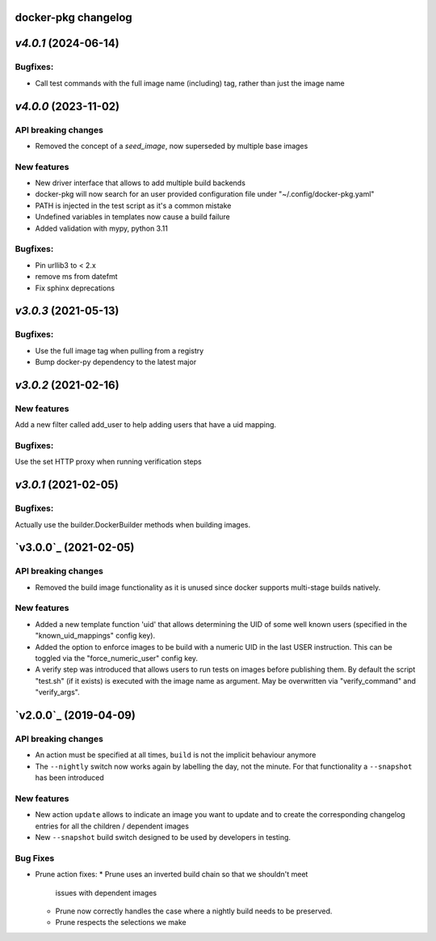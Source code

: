 docker-pkg changelog
^^^^^^^^^^^^^^^^^^^^
`v4.0.1` (2024-06-14)
^^^^^^^^^^^^^^^^^^^^^
Bugfixes:
"""""""""
* Call test commands with the full image name (including) tag, rather than just the image name

`v4.0.0` (2023-11-02)
^^^^^^^^^^^^^^^^^^^^^
API breaking changes
""""""""""""""""""""
* Removed the concept of a `seed_image`, now superseded by multiple base images

New features
""""""""""""
* New driver interface that allows to add multiple build backends
* docker-pkg will now search for an user provided configuration file under "~/.config/docker-pkg.yaml"
* PATH is injected in the test script as it's a common mistake
* Undefined variables in templates now cause a build failure
* Added validation with mypy, python 3.11

Bugfixes:
"""""""""
* Pin urllib3 to < 2.x
* remove ms from datefmt
* Fix sphinx deprecations

`v3.0.3` (2021-05-13)
^^^^^^^^^^^^^^^^^^^^^
Bugfixes:
"""""""""
* Use the full image tag when pulling from a registry
* Bump docker-py dependency to the latest major

`v3.0.2` (2021-02-16)
^^^^^^^^^^^^^^^^^^^^^

New features
""""""""""""
Add a new filter called add_user to help adding users that have a uid mapping.

Bugfixes:
"""""""""
Use the set HTTP proxy when running verification steps

`v3.0.1` (2021-02-05)
^^^^^^^^^^^^^^^^^^^^^

Bugfixes:
"""""""""
Actually use the builder.DockerBuilder methods when building images.

`v3.0.0`_ (2021-02-05)
^^^^^^^^^^^^^^^^^^^^^^

API breaking changes
""""""""""""""""""""
* Removed the build image functionality as it is unused since docker supports multi-stage builds natively.


New features
""""""""""""
* Added a new template function 'uid' that allows determining the UID of some well known users (specified in the "known_uid_mappings" config key).
* Added the option to enforce images to be build with a numeric UID in the last USER instruction. This can be toggled via the "force_numeric_user" config key.
* A verify step was introduced that allows users to run tests on images before publishing them. By default the script "test.sh" (if it exists) is executed with the image name as argument. May be overwritten via "verify_command" and "verify_args".


`v2.0.0`_ (2019-04-09)
^^^^^^^^^^^^^^^^^^^^^^

API breaking changes
""""""""""""""""""""

* An action must be specified at all times, ``build`` is not the implicit behaviour anymore

* The ``--nightly`` switch now works again by labelling the day, not
  the minute. For that functionality a ``--snapshot`` has been introduced


New features
""""""""""""
* New action ``update`` allows to indicate an image you want to update
  and to create the corresponding changelog entries for all the
  children / dependent images

* New ``--snapshot`` build switch designed to be used by developers in
  testing.


Bug Fixes
"""""""""

* Prune action fixes:
  * Prune uses an inverted build chain so that we shouldn't meet
    issues with dependent images
  * Prune now correctly handles the case where a nightly build needs
    to be preserved.
  * Prune respects the selections we make
